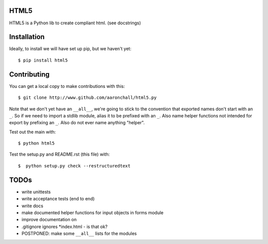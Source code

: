 =====
HTML5
=====

HTML5 is a Python lib to create compliant html.  (see docstrings)

============
Installation
============

Ideally, to install we will have set up pip, but we haven't yet::

    $ pip install html5

============
Contributing
============

You can get a local copy to make contributions with this::

    $ git clone http://www.github.com/aaronchall/html5.py

Note that we don't yet have an ``__all__``, we're going to stick to the
convention that exported names don't start with an ``_``. So
if we need to import a stdlib module, alias it to be prefixed with an ``_``.
Also name helper functions not intended for export by prefixing an ``_``.
Also do not ever name anything "helper".

Test out the main with::

    $ python html5

Test the setup.py and README.rst (this file) with::

    $  python setup.py check --restructuredtext

=====
TODOs
=====


- write unittests
- write acceptance tests (end to end)
- write docs
- make documented helper functions for input objects in forms module
- improve documentation on 
- .gitignore ignores *index.html - is that ok?
- POSTPONED: make some ``__all__`` lists for the modules
